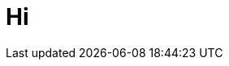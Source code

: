 = Hi

:hp-image: http://upload.wikimedia.org/wikipedia/commons/thumb/0/04/Send-email.svg/750px-Send-email.svg.png






